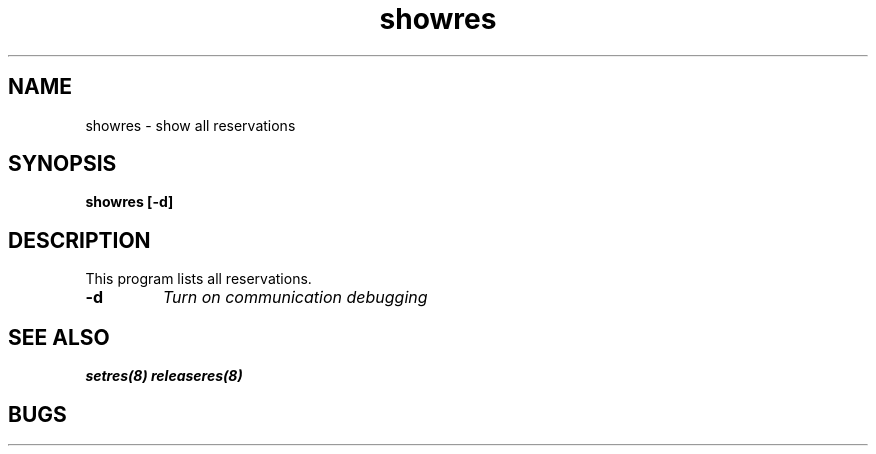 .TH "showres" 1
.SH "NAME"
showres \- show all reservations
.SH "SYNOPSIS"
.B showres [-d]
.SH "DESCRIPTION"
.TP
This program lists all reservations.
.TP
.B \-d
.I Turn on communication debugging
.SH "SEE ALSO"
.BR setres(8)
.BR releaseres(8)
.SH "BUGS"

